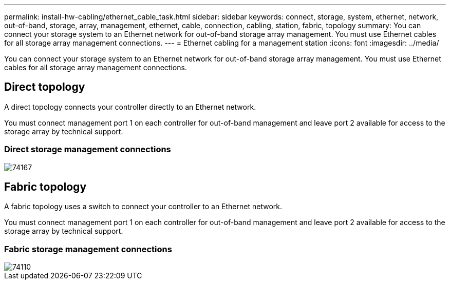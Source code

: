 ---
permalink: install-hw-cabling/ethernet_cable_task.html
sidebar: sidebar
keywords: connect, storage, system, ethernet, network, out-of-band, storage, array, management, ethernet, cable, connection, cabling, station, fabric, topology
summary: You can connect your storage system to an Ethernet network for out-of-band storage array management. You must use Ethernet cables for all storage array management connections.
---
= Ethernet cabling for a management station
:icons: font
:imagesdir: ../media/

[.lead]
You can connect your storage system to an Ethernet network for out-of-band storage array management. You must use Ethernet cables for all storage array management connections.

== Direct topology

[.lead]
A direct topology connects your controller directly to an Ethernet network.

You must connect management port 1 on each controller for out-of-band management and leave port 2 available for access to the storage array by technical support.

=== Direct storage management connections

image::../media/74167.gif[]

== Fabric topology

[.lead]
A fabric topology uses a switch to connect your controller to an Ethernet network.

You must connect management port 1 on each controller for out-of-band management and leave port 2 available for access to the storage array by technical support.

=== Fabric storage management connections

image::../media/74110.gif[]
